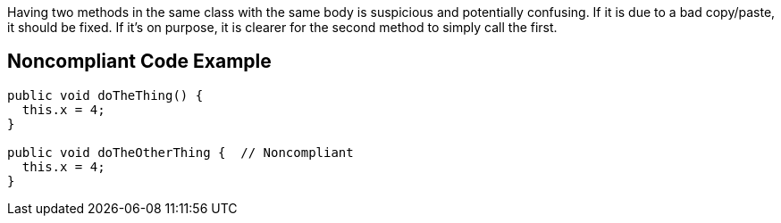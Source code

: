 Having two methods in the same class with the same body is suspicious and potentially confusing. If it is due to a bad copy/paste, it should be fixed. If it's on purpose, it is clearer for the second method to simply call the first.


== Noncompliant Code Example

[source,text]
----
public void doTheThing() {
  this.x = 4;
}

public void doTheOtherThing {  // Noncompliant
  this.x = 4;
}
----

